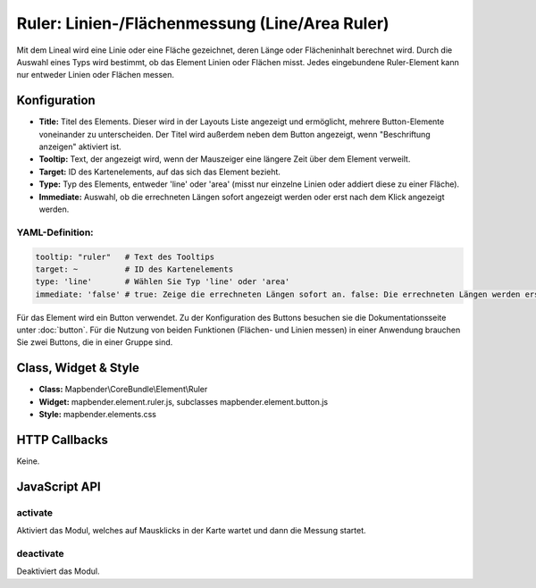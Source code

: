 .. _ruler:

Ruler: Linien-/Flächenmessung  (Line/Area Ruler)
************************************************
 
Mit dem Lineal wird eine Linie oder eine Fläche gezeichnet, deren Länge oder Flächeninhalt berechnet wird. Durch die Auswahl eines Typs wird bestimmt, ob das Element Linien oder Flächen misst. Jedes eingebundene Ruler-Element kann nur entweder Linien oder Flächen messen. 

.. image:: ../../../figures/de/ruler.jpg
     :scale: 80

Konfiguration
=============

.. image:: ../../../figures/de/ruler_configuration.jpg
     :scale: 80

* **Title:** Titel des Elements. Dieser wird in der Layouts Liste angezeigt und ermöglicht, mehrere Button-Elemente voneinander zu unterscheiden. Der Titel wird außerdem neben dem Button angezeigt, wenn "Beschriftung anzeigen" aktiviert ist.
* **Tooltip:** Text, der angezeigt wird, wenn der Mauszeiger eine längere Zeit über dem Element verweilt.
* **Target:** ID des Kartenelements, auf das sich das Element bezieht.
* **Type:** Typ des Elements, entweder 'line' oder 'area' (misst nur einzelne Linien oder addiert diese zu einer Fläche).
* **Immediate:** Auswahl, ob die errechneten Längen sofort angezeigt werden oder erst nach dem Klick angezeigt werden. 


YAML-Definition:
----------------

.. code-block:: yaml

   tooltip: "ruler"   # Text des Tooltips
   target: ~          # ID des Kartenelements
   type: 'line'       # Wählen Sie Typ 'line' oder 'area'
   immediate: 'false' # true: Zeige die errechneten Längen sofort an. false: Die errechneten Längen werden erst nach Klick angezeigt. Default: False.

Für das Element wird ein Button verwendet. Zu der Konfiguration des Buttons besuchen sie die Dokumentationsseite unter :doc:`button`.
Für die Nutzung von beiden Funktionen (Flächen- und Linien messen) in einer Anwendung brauchen Sie zwei Buttons, die in einer Gruppe sind. 

Class, Widget & Style
=====================

* **Class:** Mapbender\\CoreBundle\\Element\\Ruler
* **Widget:** mapbender.element.ruler.js, subclasses mapbender.element.button.js
* **Style:** mapbender.elements.css

HTTP Callbacks
==============

Keine.

JavaScript API
==============

activate
--------

Aktiviert das Modul, welches auf Mausklicks in der Karte wartet und dann die Messung startet.

deactivate
----------
Deaktiviert das Modul.
